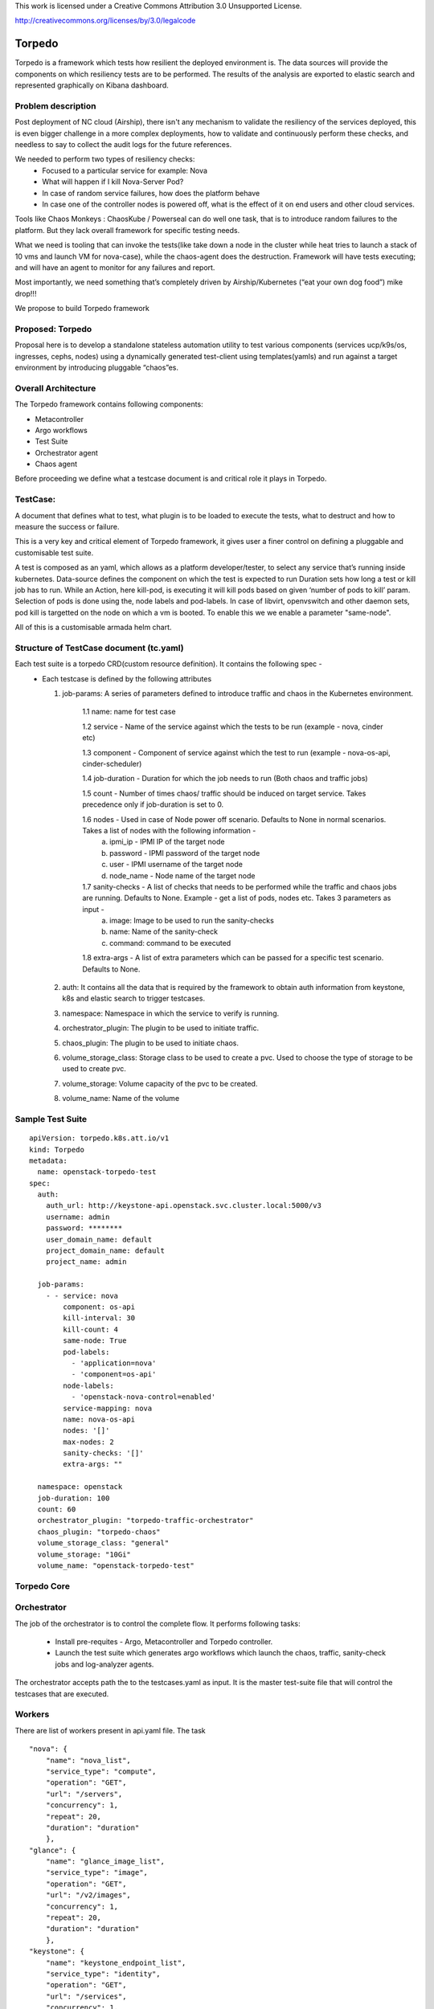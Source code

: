 ..

This work is licensed under a Creative Commons Attribution 3.0
Unsupported License.

http://creativecommons.org/licenses/by/3.0/legalcode

=======
Torpedo
=======

Torpedo is a framework which tests how resilient the deployed environment
is. The data sources will provide the components on which resiliency tests are
to be performed. The results of the analysis are exported to elastic search and represented graphically on Kibana dashboard.

Problem description
-------------------

Post deployment of NC cloud (Airship), there isn't any mechanism to validate
the resiliency of the services deployed, this is even bigger challenge in a
more complex deployments, how to validate and continuously perform these
checks, and needless to say to collect the audit logs for the future
references.

We needed to perform two types of resiliency checks:
  - Focused to a particular service for example: Nova
  - What will happen if I kill Nova-Server Pod?
  - In case of random service failures, how does the platform behave
  - In case one of the controller nodes is powered off, what is the effect of it on end users and other cloud services.

Tools like Chaos Monkeys : ChaosKube / Powerseal can do well one task, that is
to introduce random failures to the platform. But they lack overall framework
for specific testing needs.

What we need is tooling that can invoke the tests(like take down a node in the cluster while heat tries to launch a stack of 10 vms and launch VM for
nova-case), while the chaos-agent does the destruction.
Framework will have tests executing; and will have an agent to monitor for any
failures and report.

Most importantly, we need something that’s completely driven by
Airship/Kubernetes (“eat your own dog food”) mike drop!!!

We propose to build Torpedo framework



Proposed: Torpedo
-----------------

Proposal here is to develop a standalone stateless automation utility to
test various components (services ucp/k9s/os, ingresses, cephs, nodes)
using a dynamically generated test-client using templates(yamls)
and run against a target environment by introducing pluggable “chaos”es.

Overall Architecture
--------------------

The Torpedo framework contains following components:

*  Metacontroller
*  Argo workflows
*  Test Suite
*  Orchestrator agent
*  Chaos agent

Before proceeding we define what a testcase document is and critical role it
plays in Torpedo.

TestCase:
---------
A document that defines what to test, what plugin is to be loaded to execute the tests, what to destruct and how to measure the success or failure.

This is a very key and critical element of Torpedo framework, it gives user a
finer control on defining a pluggable and customisable test suite.

A test is composed as an yaml, which allows as a platform
developer/tester, to select any service that’s running inside kubernetes.
Data-source defines the component on which the test is expected to run
Duration sets how long a test or kill job has to run.
While an Action, here kill-pod, is executing it will kill pods based on given
‘number of pods to kill’ param. Selection of pods is done using the, node
labels and pod-labels. In case of libvirt, openvswitch and other daemon sets,
pod kill is targetted on the node on which a vm is booted. To enable this we
we enable a parameter "same-node".

All of this is a customisable armada helm chart.


Structure of TestCase document (tc.yaml)
----------------------------------------

Each test suite is a torpedo CRD(custom resource definition). It contains the following spec -
  - Each testcase is defined by the following attributes

    1. job-params: A series of parameters defined to introduce traffic and chaos
       in the Kubernetes environment.

           1.1 name: name for test case

           1.2 service - Name of the service against which the tests to be run (example - nova, cinder etc)

           1.3 component - Component of service against which the test to run (example - nova-os-api, cinder-scheduler)

           1.4 job-duration - Duration for which the job needs to run (Both chaos and traffic jobs)

           1.5 count - Number of times chaos/ traffic should be induced on target service. Takes precedence only if job-duration is set to 0.

           1.6 nodes - Used in case of Node power off scenario. Defaults to None in normal scenarios. Takes a list of nodes with the following information -
               a. ipmi_ip - IPMI IP of the target node
               b. password - IPMI password of the target node
               c. user - IPMI username of the target node
               d. node_name - Node name of the target node

           1.7 sanity-checks - A list of checks that needs to be performed while the traffic and chaos jobs are running. Defaults to None. Example - get a list of pods, nodes etc. Takes 3 parameters as input -
               a. image: Image to be used to run the sanity-checks
               b. name: Name of the sanity-check
               c. command: command to be executed

           1.8 extra-args - A list of extra parameters which can be passed for a specific test scenario. Defaults to None.

    2. auth: It contains all the data that is required by the framework to obtain auth information from keystone, k8s and elastic search to trigger testcases.

    3. namespace: Namespace in which the service to verify is running.

    4. orchestrator_plugin: The plugin to be used to initiate traffic.

    5. chaos_plugin: The plugin to be used to initiate chaos.

    6. volume_storage_class: Storage class to be used to create a pvc. Used to choose the type of storage to be used to create pvc.

    7. volume_storage: Volume capacity of the pvc to be created.

    8. volume_name: Name of the volume

Sample Test Suite
-----------------

::

            apiVersion: torpedo.k8s.att.io/v1
            kind: Torpedo
            metadata:
              name: openstack-torpedo-test
            spec:
              auth:
                auth_url: http://keystone-api.openstack.svc.cluster.local:5000/v3
                username: admin
                password: ********
                user_domain_name: default
                project_domain_name: default
                project_name: admin

              job-params:
                - - service: nova
                    component: os-api
                    kill-interval: 30
                    kill-count: 4
                    same-node: True
                    pod-labels:
                      - 'application=nova'
                      - 'component=os-api'
                    node-labels:
                      - 'openstack-nova-control=enabled'
                    service-mapping: nova
                    name: nova-os-api
                    nodes: '[]'
                    max-nodes: 2
                    sanity-checks: '[]'
                    extra-args: ""

              namespace: openstack
              job-duration: 100
              count: 60
              orchestrator_plugin: "torpedo-traffic-orchestrator"
              chaos_plugin: "torpedo-chaos"
              volume_storage_class: "general"
              volume_storage: "10Gi"
              volume_name: "openstack-torpedo-test"

Torpedo Core
------------

Orchestrator
------------
The job of the orchestrator is to control the complete flow. It performs
following tasks:

  -  Install pre-requites - Argo, Metacontroller and Torpedo controller.
  -  Launch the test suite which generates argo workflows which launch the chaos, traffic, sanity-check jobs and log-analyzer agents.

The orchestrator accepts path the to the testcases.yaml as input.
It is the master test-suite file that will control the testcases that are
executed.

Workers
-------
There are list of workers present in api.yaml file. The task

::

    "nova": {
        "name": "nova_list",
        "service_type": "compute",
        "operation": "GET",
        "url": "/servers",
        "concurrency": 1,
        "repeat": 20,
        "duration": "duration"
        },
    "glance": {
        "name": "glance_image_list",
        "service_type": "image",
        "operation": "GET",
        "url": "/v2/images",
        "concurrency": 1,
        "repeat": 20,
        "duration": "duration"
        },
    "keystone": {
        "name": "keystone_endpoint_list",
        "service_type": "identity",
        "operation": "GET",
        "url": "/services",
        "concurrency": 1,
        "repeat": 20,
        "duration": "duration"
        }

Logs Collection and Analysis
----------------------------

The logs of all the resiliency tests are stored in "/var/log/resiliency"
folder inside a pvc. For each run, there would be a pvc created with the name given in test suite and the logs of each service api traffic and chaos jobs are written into this pvc.
Example: A folder will be created inside pvc under "/var/log/resiliency/resiliency_2019-01-22_12-55-36" and the logs are written into this folder.

The abstract details of the tests (tests performed, Pass test case count and
Fail test case count) conducted are logged in test_results file inside the
same folder.


Report Generation
-----------------

At the end of the each run a report will be generated in the form of an excel
sheet which captures the information related -

  - Test case name
  - Failure scenario
  - State of pods being tested (Active/Passive)
  - Ratings tester
      - Duration for which the test is run.
      - Passed test case count
      - Failed test case count
  - Test case description: The tasks performed upon starting the test case.
  - Failure scenario: Describes the scenario where a test case can be deemed
                      as failure

Example result file -

+------------------------+-----------+--------+----------------------+----------+---------+
|Enter FM name using the |Number of  | Pod    |                      |Comments  | Failure |
|FM naming convention    |pods to    | State  |   Ratings Tester     |/Test-    | scenario|
|(see other tab)         |delete     |        |                      |Type      |         |
+------------------------+-----------+--------+--------+------+------+----------+---------+
|SW component failures   |           |        |        | Pass | Fail |          |         |
|                        |           |        |Duration| Test | Test |          |         |
|                        |           |        |  Secs  | Count| Count|          |         |
+------------------------+-----------+--------+--------+------+------+----------+---------+
|                        |           |        |        |      |      |Performs  |Any      |
|airflow-web             |    2      | Active/|  600   |18935 |  0   |get call  |transient|
|                        |           | Active |        |      |      |to airflow|request/ |
|                        |           |        |        |      |      |web node  |workflow |
|                        |           |        |        |      |      |port      |handled  |
|                        |           |        |        |      |      |          |by the   |
|                        |           |        |        |      |      |          |failed   |
|                        |           |        |        |      |      |          |POD will |
|                        |           |        |        |      |      |          |fail     |
+------------------------+-----------+--------+--------+------+------+----------+---------+
|                        |           |        |        |      |      |Performs  |Any      |
|armada-api              |    2      | Active/|  600   |46    |  0   |get call  |transient|
|                        |           | Active |        |      |      |to list   |request/ |
|                        |           |        |        |      |      |all the   |workflow |
|                        |           |        |        |      |      |available |handled  |
|                        |           |        |        |      |      |releases  |by the   |
|                        |           |        |        |      |      |          |failed   |
|                        |           |        |        |      |      |          |POD will |
|                        |           |        |        |      |      |          |fail     |
+------------------------+-----------+--------+--------+------+------+----------+---------+


Security impact
---------------

The impact would be limited to the use of credentials for token
generation.

Performance impact
------------------

There might be degradation seen in the performance due to the chaos
introduced.

Alternatives
------------

No existing utilities available to transform site information
automatically.


Impacted components
-------------------

None.

Implementation
--------------

| The following high-level implementation tasks are identified:
| a) Helm charts
| b) Torpedo Controller
| c) Argo workflow generation
| d) API call jobs
| e) Chaos jobs
| f) Log collection
| g) Log Analysis


Usage
-----

::

     cat <test-suite> |kubectl create -f
